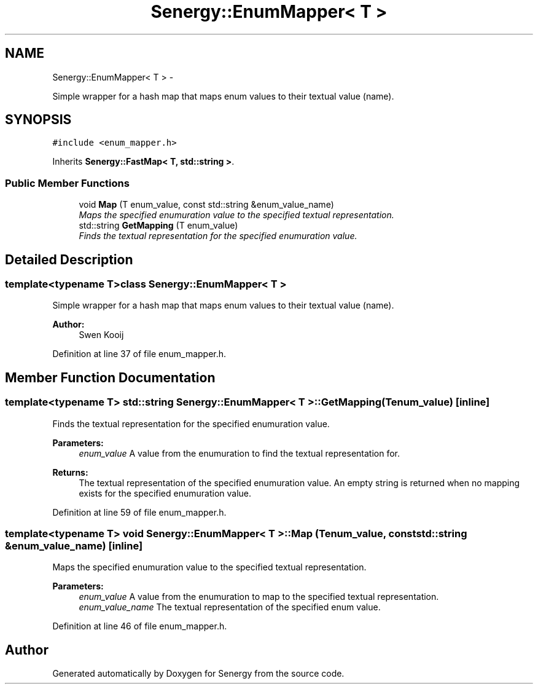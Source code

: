 .TH "Senergy::EnumMapper< T >" 3 "Tue Feb 25 2014" "Version 1.0" "Senergy" \" -*- nroff -*-
.ad l
.nh
.SH NAME
Senergy::EnumMapper< T > \- 
.PP
Simple wrapper for a hash map that maps enum values to their textual value (name)\&.  

.SH SYNOPSIS
.br
.PP
.PP
\fC#include <enum_mapper\&.h>\fP
.PP
Inherits \fBSenergy::FastMap< T, std::string >\fP\&.
.SS "Public Member Functions"

.in +1c
.ti -1c
.RI "void \fBMap\fP (T enum_value, const std::string &enum_value_name)"
.br
.RI "\fIMaps the specified enumuration value to the specified textual representation\&. \fP"
.ti -1c
.RI "std::string \fBGetMapping\fP (T enum_value)"
.br
.RI "\fIFinds the textual representation for the specified enumuration value\&. \fP"
.in -1c
.SH "Detailed Description"
.PP 

.SS "template<typename T>class Senergy::EnumMapper< T >"
Simple wrapper for a hash map that maps enum values to their textual value (name)\&. 


.PP
\fBAuthor:\fP
.RS 4
Swen Kooij 
.RE
.PP

.PP
Definition at line 37 of file enum_mapper\&.h\&.
.SH "Member Function Documentation"
.PP 
.SS "template<typename T> std::string \fBSenergy::EnumMapper\fP< T >::GetMapping (Tenum_value)\fC [inline]\fP"

.PP
Finds the textual representation for the specified enumuration value\&. 
.PP
\fBParameters:\fP
.RS 4
\fIenum_value\fP A value from the enumuration to find the textual representation for\&.
.RE
.PP
\fBReturns:\fP
.RS 4
The textual representation of the specified enumuration value\&. An empty string is returned when no mapping exists for the specified enumuration value\&. 
.RE
.PP

.PP
Definition at line 59 of file enum_mapper\&.h\&.
.SS "template<typename T> void \fBSenergy::EnumMapper\fP< T >::Map (Tenum_value, const std::string &enum_value_name)\fC [inline]\fP"

.PP
Maps the specified enumuration value to the specified textual representation\&. 
.PP
\fBParameters:\fP
.RS 4
\fIenum_value\fP A value from the enumuration to map to the specified textual representation\&. 
.br
\fIenum_value_name\fP The textual representation of the specified enum value\&. 
.RE
.PP

.PP
Definition at line 46 of file enum_mapper\&.h\&.

.SH "Author"
.PP 
Generated automatically by Doxygen for Senergy from the source code\&.
